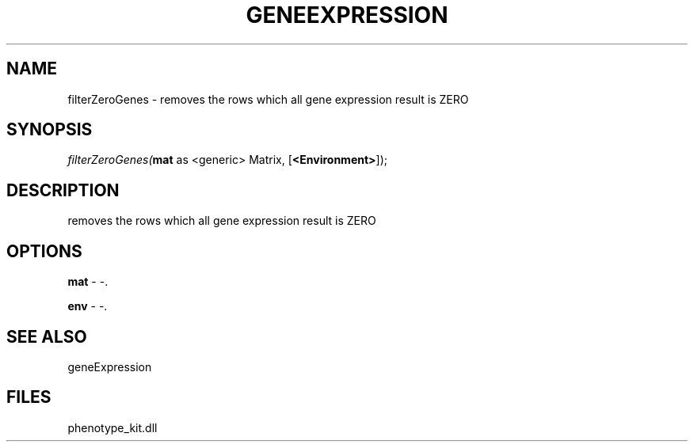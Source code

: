 .\" man page create by R# package system.
.TH GENEEXPRESSION 1 2000-1月 "filterZeroGenes" "filterZeroGenes"
.SH NAME
filterZeroGenes \- removes the rows which all gene expression result is ZERO
.SH SYNOPSIS
\fIfilterZeroGenes(\fBmat\fR as <generic> Matrix, 
[\fB<Environment>\fR]);\fR
.SH DESCRIPTION
.PP
removes the rows which all gene expression result is ZERO
.PP
.SH OPTIONS
.PP
\fBmat\fB \fR\- -. 
.PP
.PP
\fBenv\fB \fR\- -. 
.PP
.SH SEE ALSO
geneExpression
.SH FILES
.PP
phenotype_kit.dll
.PP
